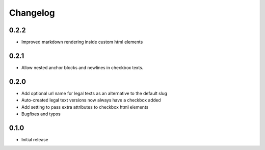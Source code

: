 =========
Changelog
=========

0.2.2
~~~~~

* Improved markdown rendering inside custom html elements

0.2.1
~~~~~

* Allow nested anchor blocks and newlines in checkbox texts.

0.2.0
~~~~~

* Add optional url name for legal texts as an alternative to the default slug
* Auto-created legal text versions now always have a checkbox added
* Add setting to pass extra attributes to checkbox html elements
* Bugfixes and typos

0.1.0
~~~~~

* Initial release
